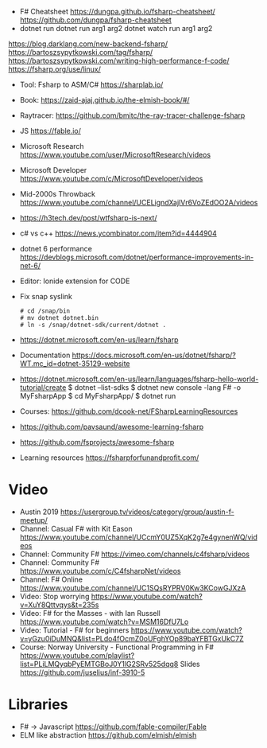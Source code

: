 - F# Cheatsheet
  https://dungpa.github.io/fsharp-cheatsheet/
  https://github.com/dungpa/fsharp-cheatsheet
- dotnet run
  dotnet run arg1 arg2
  dotnet watch run arg1 arg2
https://blog.darklang.com/new-backend-fsharp/
https://bartoszsypytkowski.com/tag/fsharp/
https://bartoszsypytkowski.com/writing-high-performance-f-code/
https://fsharp.org/use/linux/
- Tool: Fsharp to ASM/C# https://sharplab.io/
- Book: https://zaid-ajaj.github.io/the-elmish-book/#/
- Raytracer:
  https://github.com/bmitc/the-ray-tracer-challenge-fsharp
- JS https://fable.io/
- Microsoft Research https://www.youtube.com/user/MicrosoftResearch/videos
- Microsoft Developer https://www.youtube.com/c/MicrosoftDeveloper/videos
- Mid-2000s Throwback https://www.youtube.com/channel/UCELigndXajlVr6VoZEdOO2A/videos
- https://h3tech.dev/post/wtfsharp-is-next/
- c# vs c++ https://news.ycombinator.com/item?id=4444904
- dotnet 6 performance https://devblogs.microsoft.com/dotnet/performance-improvements-in-net-6/
- Editor: Ionide extension for CODE
- Fix snap syslink
  #+begin_src
  # cd /snap/bin
  # mv dotnet dotnet.bin
  # ln -s /snap/dotnet-sdk/current/dotnet .
  #+end_src
- https://dotnet.microsoft.com/en-us/learn/fsharp
- Documentation https://docs.microsoft.com/en-us/dotnet/fsharp/?WT.mc_id=dotnet-35129-website
- https://dotnet.microsoft.com/en-us/learn/languages/fsharp-hello-world-tutorial/create
  $ dotnet --list-sdks
  $ dotnet new console -lang F# -o MyFsharpApp
  $ cd MyFsharpApp/
  $ dotnet run
- Courses: https://github.com/dcook-net/FSharpLearningResources
- https://github.com/pavsaund/awesome-learning-fsharp
- https://github.com/fsprojects/awesome-fsharp
- Learning resources https://fsharpforfunandprofit.com/
* Video
- Austin 2019 https://usergroup.tv/videos/category/group/austin-f-meetup/
- Channel: Casual F# with Kit Eason https://www.youtube.com/channel/UCcmY0UZ5XqK2g7e4gynenWQ/videos
- Channel: Community F# https://vimeo.com/channels/c4fsharp/videos
- Channel: Community F# https://www.youtube.com/c/C4fsharpNet/videos
- Channel: F# Online https://www.youtube.com/channel/UC1SQsRYPRV0Kw3KCowGJXzA
- Video: Stop worrying https://www.youtube.com/watch?v=XuY8Qttvqys&t=235s
- Video: F# for the Masses - with Ian Russell https://www.youtube.com/watch?v=MSM16DfU7Lo
- Video: Tutorial - F# for beginners
  https://www.youtube.com/watch?v=yGzu0iDuMNQ&list=PLdo4fOcmZ0oUFghYOp89baYFBTGxUkC7Z
- Course: Norway University - Functional Programming in F#
  https://www.youtube.com/playlist?list=PLiLMQyqbPyEMTGBoJ0Y1lG2SRv525dqq8
  Slides https://github.com/juselius/inf-3910-5
* Libraries
- F# -> Javascript https://github.com/fable-compiler/Fable
- ELM like abstraction https://github.com/elmish/elmish
